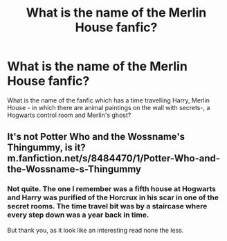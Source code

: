 #+TITLE: What is the name of the Merlin House fanfic?

* What is the name of the Merlin House fanfic?
:PROPERTIES:
:Author: NumquamVincere
:Score: 4
:DateUnix: 1581282458.0
:DateShort: 2020-Feb-10
:FlairText: What's That Fic?
:END:
What is the name of the fanfic which has a time travelling Harry, Merlin House - in which there are animal paintings on the wall with secrets-, a Hogwarts control room and Merlin's ghost?


** It's not Potter Who and the Wossname's Thingummy, is it? m.fanfiction.net/s/8484470/1/Potter-Who-and-the-Wossname-s-Thingummy
:PROPERTIES:
:Author: RL109531
:Score: 1
:DateUnix: 1581398266.0
:DateShort: 2020-Feb-11
:END:

*** Not quite. The one I remember was a fifth house at Hogwarts and Harry was purified of the Horcrux in his scar in one of the secret rooms. The time travel bit was by a staircase where every step down was a year back in time.

But thank you, as it look like an interesting read none the less.
:PROPERTIES:
:Author: NumquamVincere
:Score: 2
:DateUnix: 1581408192.0
:DateShort: 2020-Feb-11
:END:

